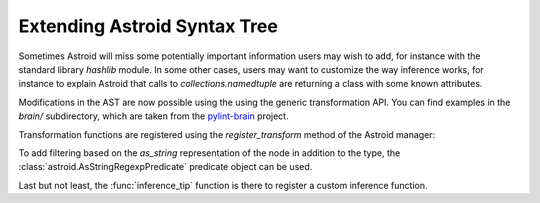 Extending Astroid Syntax Tree
=============================

Sometimes Astroid will miss some potentially important information
users may wish to add, for instance with the standard library
`hashlib` module. In some other cases, users may want to customize the
way inference works, for instance to explain Astroid that calls to
`collections.namedtuple` are returning a class with some known
attributes.

Modifications in the AST are now possible using the using the generic
transformation API. You can find examples in the `brain/`
subdirectory, which are taken from the `pylint-brain`_ project.

Transformation functions are registered using the `register_transform` method of
the Astroid manager:


To add filtering based on the `as_string` representation of the node
in addition to the type, the :class:`astroid.AsStringRegexpPredicate`
predicate object can be used.

Last but not least, the :func:`inference_tip` function is there to register
a custom inference function.


.. _`pylint-brain`: https://bitbucket.org/logilab/pylint-brain

